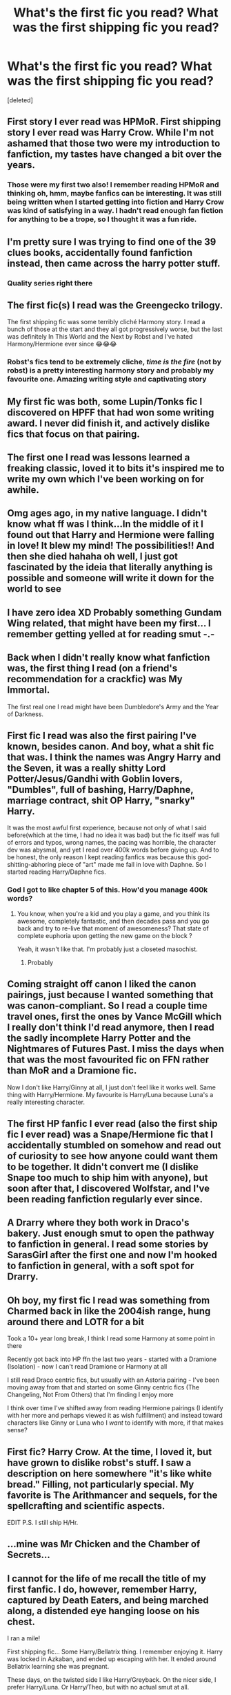 #+TITLE: What's the first fic you read? What was the first shipping fic you read?

* What's the first fic you read? What was the first shipping fic you read?
:PROPERTIES:
:Score: 6
:DateUnix: 1565665484.0
:DateShort: 2019-Aug-13
:FlairText: Discussion
:END:
[deleted]


** First story I ever read was HPMoR. First shipping story I ever read was Harry Crow. While I'm not ashamed that those two were my introduction to fanfiction, my tastes have changed a bit over the years.
:PROPERTIES:
:Score: 7
:DateUnix: 1565667148.0
:DateShort: 2019-Aug-13
:END:

*** Those were my first two also! I remember reading HPMoR and thinking oh, hmm, maybe fanfics can be interesting. It was still being written when I started getting into fiction and Harry Crow was kind of satisfying in a way. I hadn't read enough fan fiction for anything to be a trope, so I thought it was a fun ride.
:PROPERTIES:
:Author: AraelStannis
:Score: 3
:DateUnix: 1565669317.0
:DateShort: 2019-Aug-13
:END:


** I'm pretty sure I was trying to find one of the 39 clues books, accidentally found fanfiction instead, then came across the harry potter stuff.
:PROPERTIES:
:Author: poondi
:Score: 6
:DateUnix: 1565667700.0
:DateShort: 2019-Aug-13
:END:

*** Quality series right there
:PROPERTIES:
:Author: miraculousmarauder
:Score: 1
:DateUnix: 1565734083.0
:DateShort: 2019-Aug-14
:END:


** The first fic(s) I read was the Greengecko trilogy.

The first shipping fic was some terribly cliché Harmony story. I read a bunch of those at the start and they all got progressively worse, but the last was definitely In This World and the Next by Robst and I've hated Harmony/Hermione ever since 😂😂😂
:PROPERTIES:
:Author: Ash_Lestrange
:Score: 3
:DateUnix: 1565667478.0
:DateShort: 2019-Aug-13
:END:

*** Robst's fics tend to be extremely cliche, /time is the fire/ (not by robst) is a pretty interesting harmony story and probably my favourite one. Amazing writing style and captivating story
:PROPERTIES:
:Author: Moony394
:Score: 2
:DateUnix: 1565691263.0
:DateShort: 2019-Aug-13
:END:


** My first fic was both, some Lupin/Tonks fic I discovered on HPFF that had won some writing award. I never did finish it, and actively dislike fics that focus on that pairing.
:PROPERTIES:
:Author: Lord_Anarchy
:Score: 3
:DateUnix: 1565669427.0
:DateShort: 2019-Aug-13
:END:


** The first one I read was lessons learned a freaking classic, loved it to bits it's inspired me to write my own which I've been working on for awhile.
:PROPERTIES:
:Author: ChldishChanDino
:Score: 3
:DateUnix: 1565670263.0
:DateShort: 2019-Aug-13
:END:


** Omg ages ago, in my native language. I didn't know what ff was I think...In the middle of it I found out that Harry and Hermione were falling in love! It blew my mind! The possibilities!! And then she died hahaha oh well, I just got fascinated by the ideia that literally anything is possible and someone will write it down for the world to see
:PROPERTIES:
:Author: ddfence
:Score: 3
:DateUnix: 1565671747.0
:DateShort: 2019-Aug-13
:END:


** I have zero idea XD Probably something Gundam Wing related, that might have been my first... I remember getting yelled at for reading smut -.-
:PROPERTIES:
:Author: EmeraldLight
:Score: 3
:DateUnix: 1565671872.0
:DateShort: 2019-Aug-13
:END:


** Back when I didn't really know what fanfiction was, the first thing I read (on a friend's recommendation for a crackfic) was My Immortal.

The first real one I read might have been Dumbledore's Army and the Year of Darkness.
:PROPERTIES:
:Author: paper0wl
:Score: 2
:DateUnix: 1565670032.0
:DateShort: 2019-Aug-13
:END:


** First fic I read was also the first pairing I've known, besides canon. And boy, what a shit fic that was. I think the names was Angry Harry and the Seven, it was a really shitty Lord Potter/Jesus/Gandhi with Goblin lovers, "Dumbles", full of bashing, Harry/Daphne, marriage contract, shit OP Harry, "snarky" Harry.

It was the most awful first experience, because not only of what I said before(which at the time, I had no idea it was bad) but the fic itself was full of errors and typos, wrong names, the pacing was horrible, the character dev was abysmal, and yet I read over 400k words before giving up. And to be honest, the only reason I kept reading fanfics was because this god-shitting-abhoring piece of "art" made me fall in love with Daphne. So I started reading Harry/Daphne fics.
:PROPERTIES:
:Author: nauze18
:Score: 2
:DateUnix: 1565673177.0
:DateShort: 2019-Aug-13
:END:

*** God I got to like chapter 5 of this. How'd you manage 400k words?
:PROPERTIES:
:Author: machjacob51141
:Score: 1
:DateUnix: 1565681349.0
:DateShort: 2019-Aug-13
:END:

**** You know, when you're a kid and you play a game, and you think its awesome, completely fantastic, and then decades pass and you go back and try to re-live that moment of awesomeness? That state of complete euphoria upon getting the new game on the block ?

Yeah, it wasn't like that. I'm probably just a closeted masochist.
:PROPERTIES:
:Author: nauze18
:Score: 1
:DateUnix: 1565691425.0
:DateShort: 2019-Aug-13
:END:

***** Probably
:PROPERTIES:
:Author: machjacob51141
:Score: 1
:DateUnix: 1565722627.0
:DateShort: 2019-Aug-13
:END:


** Coming straight off canon I liked the canon pairings, just because I wanted something that was canon-compliant. So I read a couple time travel ones, first the ones by Vance McGill which I really don't think I'd read anymore, then I read the sadly incomplete Harry Potter and the Nightmares of Futures Past. I miss the days when that was the most favourited fic on FFN rather than MoR and a Dramione fic.

Now I don't like Harry/Ginny at all, I just don't feel like it works well. Same thing with Harry/Hermione. My favourite is Harry/Luna because Luna's a really interesting character.
:PROPERTIES:
:Author: machjacob51141
:Score: 2
:DateUnix: 1565681149.0
:DateShort: 2019-Aug-13
:END:


** The first HP fanfic I ever read (also the first ship fic I ever read) was a Snape/Hermione fic that I accidentally stumbled on somehow and read out of curiosity to see how anyone could want them to be together. It didn't convert me (I dislike Snape too much to ship him with anyone), but soon after that, I discovered Wolfstar, and I've been reading fanfiction regularly ever since.
:PROPERTIES:
:Author: ClimateMom
:Score: 3
:DateUnix: 1565673069.0
:DateShort: 2019-Aug-13
:END:


** A Drarry where they both work in Draco's bakery. Just enough smut to open the pathway to fanfiction in general. I read some stories by SarasGirl after the first one and now I'm hooked to fanfiction in general, with a soft spot for Drarry.
:PROPERTIES:
:Author: Selketje
:Score: 4
:DateUnix: 1565686785.0
:DateShort: 2019-Aug-13
:END:


** Oh boy, my first fic I read was something from Charmed back in like the 2004ish range, hung around there and LOTR for a bit

Took a 10+ year long break, I think I read some Harmony at some point in there

Recently got back into HP ffn the last two years - started with a Dramione (Isolation) - now I can't read Dramione or Harmony at all

I still read Draco centric fics, but usually with an Astoria pairing - I've been moving away from that and started on some Ginny centric fics (The Changeling, Not From Others) that I'm finding I enjoy more

I think over time I've shifted away from reading Hermione pairings (I identify with her more and perhaps viewed it as wish fulfillment) and instead toward characters like Ginny or Luna who I /want/ to identify with more, if that makes sense?
:PROPERTIES:
:Author: tectonictigress
:Score: 2
:DateUnix: 1565667219.0
:DateShort: 2019-Aug-13
:END:


** First fic? Harry Crow. At the time, I loved it, but have grown to dislike robst's stuff. I saw a description on here somewhere "it's like white bread." Filling, not particularly special. My favorite is The Arithmancer and sequels, for the spellcrafting and scientific aspects.

EDIT P.S. I still ship H/Hr.
:PROPERTIES:
:Author: Holy_Hand_Grenadier
:Score: 1
:DateUnix: 1565673312.0
:DateShort: 2019-Aug-13
:END:


** ...mine was Mr Chicken and the Chamber of Secrets...
:PROPERTIES:
:Author: Megisaduck
:Score: 1
:DateUnix: 1565676505.0
:DateShort: 2019-Aug-13
:END:


** I cannot for the life of me recall the title of my first fanfic. I do, however, remember Harry, captured by Death Eaters, and being marched along, a distended eye hanging loose on his chest.

I ran a mile!

First shipping fic... Some Harry/Bellatrix thing. I remember enjoying it. Harry was locked in Azkaban, and ended up escaping with her. It ended around Bellatrix learning she was pregnant.

These days, on the twisted side I like Harry/Greyback. On the nicer side, I prefer Harry/Luna. Or Harry/Theo, but with no actual smut at all.
:PROPERTIES:
:Author: Rose_Red_Wolf
:Score: 1
:DateUnix: 1565681125.0
:DateShort: 2019-Aug-13
:END:

*** Linkffn(Earl of the North)?
:PROPERTIES:
:Author: machjacob51141
:Score: 1
:DateUnix: 1565725776.0
:DateShort: 2019-Aug-14
:END:

**** [[https://www.fanfiction.net/s/2208427/1/][*/Earl of the North/*]] by [[https://www.fanfiction.net/u/116880/Lord-Silvere][/Lord Silvere/]]

#+begin_quote
  Harry is framed for the mass murder of Muggles after he deals Voldemort a stunning blow. He is sent to Azkaban where he and his cell mate, Bellatrix Black, begin to discover Harry's heritage and his potential power as they plot to escape.
#+end_quote

^{/Site/:} ^{fanfiction.net} ^{*|*} ^{/Category/:} ^{Harry} ^{Potter} ^{*|*} ^{/Rated/:} ^{Fiction} ^{T} ^{*|*} ^{/Chapters/:} ^{50} ^{*|*} ^{/Words/:} ^{187,938} ^{*|*} ^{/Reviews/:} ^{4,599} ^{*|*} ^{/Favs/:} ^{9,214} ^{*|*} ^{/Follows/:} ^{4,609} ^{*|*} ^{/Updated/:} ^{11/14/2009} ^{*|*} ^{/Published/:} ^{1/6/2005} ^{*|*} ^{/Status/:} ^{Complete} ^{*|*} ^{/id/:} ^{2208427} ^{*|*} ^{/Language/:} ^{English} ^{*|*} ^{/Genre/:} ^{Romance} ^{*|*} ^{/Characters/:} ^{Harry} ^{P.,} ^{Bellatrix} ^{L.} ^{*|*} ^{/Download/:} ^{[[http://www.ff2ebook.com/old/ffn-bot/index.php?id=2208427&source=ff&filetype=epub][EPUB]]} ^{or} ^{[[http://www.ff2ebook.com/old/ffn-bot/index.php?id=2208427&source=ff&filetype=mobi][MOBI]]}

--------------

*FanfictionBot*^{2.0.0-beta} | [[https://github.com/tusing/reddit-ffn-bot/wiki/Usage][Usage]]
:PROPERTIES:
:Author: FanfictionBot
:Score: 1
:DateUnix: 1565725815.0
:DateShort: 2019-Aug-14
:END:


**** I looked at that a while ago to see it it was the same fic. It's not. I remember the author had a 'Nice' version of the story, and an AU where Harry joined Voldemort. I preferred the AU, actually.

"He'd made his bed. Now he had to lay in it."
:PROPERTIES:
:Author: Rose_Red_Wolf
:Score: 1
:DateUnix: 1565731504.0
:DateShort: 2019-Aug-14
:END:


** Oh boy... The first fic I read I came across in a [[/r/harrypotter][r/harrypotter]] thread. It's linkffn(More Than Familiar) and it was brought up do to how bad it was.

To be fair it's not /that/ bad all things considered, and I found it interesting enough to where I started reading other fics.
:PROPERTIES:
:Author: darkpothead
:Score: 1
:DateUnix: 1565684431.0
:DateShort: 2019-Aug-13
:END:

*** [[https://www.fanfiction.net/s/4882425/1/][*/More Than Familiar/*]] by [[https://www.fanfiction.net/u/868223/grenouille7777][/grenouille7777/]]

#+begin_quote
  While searching the Black Library for something to destroy Riddle, Harry is led by his oldest, dearest friend to an ancient tome. After reading it, their lives are further linked and forever changed. Very unusual pairing.
#+end_quote

^{/Site/:} ^{fanfiction.net} ^{*|*} ^{/Category/:} ^{Harry} ^{Potter} ^{*|*} ^{/Rated/:} ^{Fiction} ^{M} ^{*|*} ^{/Chapters/:} ^{8} ^{*|*} ^{/Words/:} ^{45,523} ^{*|*} ^{/Reviews/:} ^{588} ^{*|*} ^{/Favs/:} ^{2,463} ^{*|*} ^{/Follows/:} ^{2,696} ^{*|*} ^{/Updated/:} ^{5/15/2010} ^{*|*} ^{/Published/:} ^{2/24/2009} ^{*|*} ^{/id/:} ^{4882425} ^{*|*} ^{/Language/:} ^{English} ^{*|*} ^{/Genre/:} ^{Humor} ^{*|*} ^{/Characters/:} ^{Harry} ^{P.,} ^{Hedwig} ^{*|*} ^{/Download/:} ^{[[http://www.ff2ebook.com/old/ffn-bot/index.php?id=4882425&source=ff&filetype=epub][EPUB]]} ^{or} ^{[[http://www.ff2ebook.com/old/ffn-bot/index.php?id=4882425&source=ff&filetype=mobi][MOBI]]}

--------------

*FanfictionBot*^{2.0.0-beta} | [[https://github.com/tusing/reddit-ffn-bot/wiki/Usage][Usage]]
:PROPERTIES:
:Author: FanfictionBot
:Score: 1
:DateUnix: 1565684446.0
:DateShort: 2019-Aug-13
:END:


** Oh god... Some shirty InuYasha fic.... It was like 17 years ago
:PROPERTIES:
:Author: LiriStorm
:Score: 1
:DateUnix: 1565685037.0
:DateShort: 2019-Aug-13
:END:


** Cant remember the first fic I read. All i know is it was on siye
:PROPERTIES:
:Author: seanbz93
:Score: 1
:DateUnix: 1565688257.0
:DateShort: 2019-Aug-13
:END:


** oof i know for a fact it was a bellamione fic that wasnt that good
:PROPERTIES:
:Author: aidey_80
:Score: 1
:DateUnix: 1565691084.0
:DateShort: 2019-Aug-13
:END:


** First fic was HPMoR. Second fic, and first fic with romance, was Backwards with Purpose. First fic I read specifically for shipping purposes was a Haphne fic (I was curious about the pairing -- while I don't dislike it today, it's not one of my favorite ships)
:PROPERTIES:
:Author: Fredrik1994
:Score: 1
:DateUnix: 1565696932.0
:DateShort: 2019-Aug-13
:END:


** I ended up being introduced to HP fanfiction and HO in general through some shitty femdraco x harry on ao3. Honestly idk how I even ended up there as before that fic I never read the books are watched the movie
:PROPERTIES:
:Author: raapster
:Score: 1
:DateUnix: 1565700749.0
:DateShort: 2019-Aug-13
:END:


** First fic: Either linkffn(Cauterize) or linkffn(Just a Random Tuesday), can't remember which.

First shipping fic: Fuck if I remember. Probably something Harry/Ginny, I stuck mostly to canon-compliant stuff at first.
:PROPERTIES:
:Author: ParanoidDrone
:Score: 1
:DateUnix: 1565707268.0
:DateShort: 2019-Aug-13
:END:

*** [[https://www.fanfiction.net/s/4152700/1/][*/Cauterize/*]] by [[https://www.fanfiction.net/u/24216/Lady-Altair][/Lady Altair/]]

#+begin_quote
  "Of course it's missing something vital. That's the point." Dennis Creevey takes up his brother's camera after the war.
#+end_quote

^{/Site/:} ^{fanfiction.net} ^{*|*} ^{/Category/:} ^{Harry} ^{Potter} ^{*|*} ^{/Rated/:} ^{Fiction} ^{K+} ^{*|*} ^{/Words/:} ^{1,648} ^{*|*} ^{/Reviews/:} ^{1,678} ^{*|*} ^{/Favs/:} ^{7,728} ^{*|*} ^{/Follows/:} ^{972} ^{*|*} ^{/Published/:} ^{3/24/2008} ^{*|*} ^{/Status/:} ^{Complete} ^{*|*} ^{/id/:} ^{4152700} ^{*|*} ^{/Language/:} ^{English} ^{*|*} ^{/Genre/:} ^{Tragedy} ^{*|*} ^{/Characters/:} ^{Dennis} ^{C.} ^{*|*} ^{/Download/:} ^{[[http://www.ff2ebook.com/old/ffn-bot/index.php?id=4152700&source=ff&filetype=epub][EPUB]]} ^{or} ^{[[http://www.ff2ebook.com/old/ffn-bot/index.php?id=4152700&source=ff&filetype=mobi][MOBI]]}

--------------

[[https://www.fanfiction.net/s/3124159/1/][*/Just a Random Tuesday.../*]] by [[https://www.fanfiction.net/u/957547/Twisted-Biscuit][/Twisted Biscuit/]]

#+begin_quote
  A VERY long Tuesday in the life of Minerva McGonagall. With rampant Umbridgeitis, uncooperative Slytherins, Ministry interventions, an absent Dumbledore and a schoolwide shortage of Hot Cocoa, it's a wonder she's as nice as she is.
#+end_quote

^{/Site/:} ^{fanfiction.net} ^{*|*} ^{/Category/:} ^{Harry} ^{Potter} ^{*|*} ^{/Rated/:} ^{Fiction} ^{K+} ^{*|*} ^{/Chapters/:} ^{3} ^{*|*} ^{/Words/:} ^{58,525} ^{*|*} ^{/Reviews/:} ^{497} ^{*|*} ^{/Favs/:} ^{2,216} ^{*|*} ^{/Follows/:} ^{402} ^{*|*} ^{/Updated/:} ^{10/1/2006} ^{*|*} ^{/Published/:} ^{8/26/2006} ^{*|*} ^{/Status/:} ^{Complete} ^{*|*} ^{/id/:} ^{3124159} ^{*|*} ^{/Language/:} ^{English} ^{*|*} ^{/Genre/:} ^{Humor} ^{*|*} ^{/Characters/:} ^{Minerva} ^{M.,} ^{Dolores} ^{U.} ^{*|*} ^{/Download/:} ^{[[http://www.ff2ebook.com/old/ffn-bot/index.php?id=3124159&source=ff&filetype=epub][EPUB]]} ^{or} ^{[[http://www.ff2ebook.com/old/ffn-bot/index.php?id=3124159&source=ff&filetype=mobi][MOBI]]}

--------------

*FanfictionBot*^{2.0.0-beta} | [[https://github.com/tusing/reddit-ffn-bot/wiki/Usage][Usage]]
:PROPERTIES:
:Author: FanfictionBot
:Score: 1
:DateUnix: 1565707286.0
:DateShort: 2019-Aug-13
:END:


** coughs, first fic i ever read was probably a creepypasta or percy jackson is it shipping if it's cannon character/reader insert? otherwise i think it might've been BEN drowned/Jeff the Killer, coughs
:PROPERTIES:
:Author: MijitaBonita
:Score: 1
:DateUnix: 1565708358.0
:DateShort: 2019-Aug-13
:END:


** First fic i remember reading was linkffn(Saving Connor) . The world building is great and at this point in time WBWL was completely new to me.
:PROPERTIES:
:Author: natus92
:Score: 1
:DateUnix: 1565711866.0
:DateShort: 2019-Aug-13
:END:

*** [[https://www.fanfiction.net/s/2580283/1/][*/Saving Connor/*]] by [[https://www.fanfiction.net/u/895946/Lightning-on-the-Wave][/Lightning on the Wave/]]

#+begin_quote
  AU, eventual HPDM slash, very Slytherin!Harry. Harry's twin Connor is the Boy Who Lived, and Harry is devoted to protecting him by making himself look ordinary. But certain people won't let Harry stay in the shadows... COMPLETE
#+end_quote

^{/Site/:} ^{fanfiction.net} ^{*|*} ^{/Category/:} ^{Harry} ^{Potter} ^{*|*} ^{/Rated/:} ^{Fiction} ^{M} ^{*|*} ^{/Chapters/:} ^{22} ^{*|*} ^{/Words/:} ^{81,263} ^{*|*} ^{/Reviews/:} ^{1,939} ^{*|*} ^{/Favs/:} ^{5,921} ^{*|*} ^{/Follows/:} ^{1,574} ^{*|*} ^{/Updated/:} ^{10/5/2005} ^{*|*} ^{/Published/:} ^{9/15/2005} ^{*|*} ^{/Status/:} ^{Complete} ^{*|*} ^{/id/:} ^{2580283} ^{*|*} ^{/Language/:} ^{English} ^{*|*} ^{/Genre/:} ^{Adventure} ^{*|*} ^{/Characters/:} ^{Harry} ^{P.} ^{*|*} ^{/Download/:} ^{[[http://www.ff2ebook.com/old/ffn-bot/index.php?id=2580283&source=ff&filetype=epub][EPUB]]} ^{or} ^{[[http://www.ff2ebook.com/old/ffn-bot/index.php?id=2580283&source=ff&filetype=mobi][MOBI]]}

--------------

*FanfictionBot*^{2.0.0-beta} | [[https://github.com/tusing/reddit-ffn-bot/wiki/Usage][Usage]]
:PROPERTIES:
:Author: FanfictionBot
:Score: 1
:DateUnix: 1565711888.0
:DateShort: 2019-Aug-13
:END:


** No lie, I thought that the title was, "shopping fic" and I was getting ready for outrageous shopping sprees. :(
:PROPERTIES:
:Author: jeffala
:Score: 1
:DateUnix: 1565718485.0
:DateShort: 2019-Aug-13
:END:


** First fic I ever read was HPMoR. First fic where the main character dates someone else was The Arithmancer. I haven't come across another Hermione/George story ever since.
:PROPERTIES:
:Author: 15_Redstones
:Score: 1
:DateUnix: 1565680005.0
:DateShort: 2019-Aug-13
:END:


** My fist fix was the Draco Trilogy by Cassandra Claire. It was one of the big fics back in the day of like 2003/4. So long ago that schnoogle was still an active fanfic community.
:PROPERTIES:
:Author: jeremydrintoul
:Score: 1
:DateUnix: 1565692622.0
:DateShort: 2019-Aug-13
:END:
